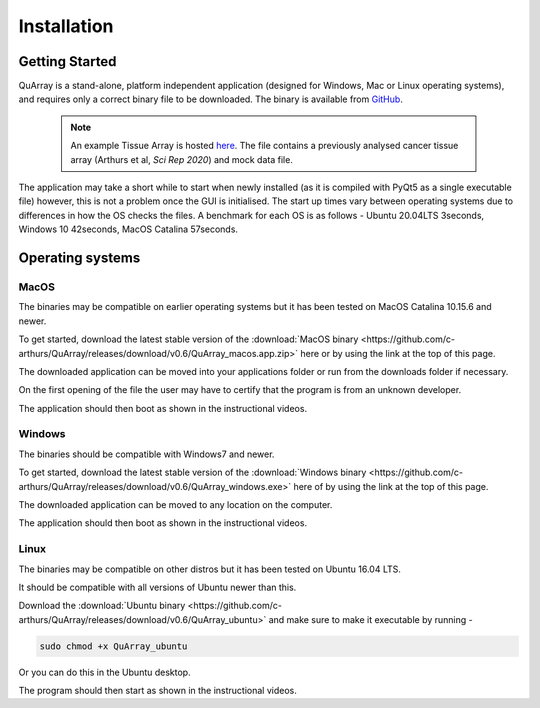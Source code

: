 .. _installation_page:


************
Installation
************

Getting Started
###############

QuArray is a stand-alone, platform independent application (designed for Windows, Mac or Linux operating systems),
and requires only a correct binary file to be downloaded. The binary is available from
`GitHub <https://github.com/c-arthurs/QuArray>`_.

  .. note::
     An example Tissue Array is hosted
     `here <https://emckclac-my.sharepoint.com/:f:/g/personal/k1472221_kcl_ac_uk/EutLIT4yc3BIlmNdUnDzLNAB0AcR1qc99Pvf8w-yCcmj_A?e=LXunb4>`_.
     The file contains a previously analysed cancer tissue array (Arthurs et al, *Sci Rep 2020*) and mock data file.

The application may take a short while to start when newly installed (as it is compiled with PyQt5 as a single executable file) however,
this is not a problem once the GUI is initialised. The start up times vary between operating systems due to differences in how the OS checks the files. A benchmark for each OS is as follows - Ubuntu 20.04LTS 3seconds, Windows 10 42seconds, MacOS Catalina 57seconds.

Operating systems
#################

MacOS
-----

The binaries may be compatible on earlier operating systems but it has been tested on MacOS Catalina 10.15.6 and newer.

To get started, download the latest stable version of the
:download:`MacOS binary <https://github.com/c-arthurs/QuArray/releases/download/v0.6/QuArray_macos.app.zip>`
here or by using the link at the top of this page.

The downloaded application can be moved into your applications folder or run from the downloads folder if necessary.

On the first opening of the file the user may have to certify that the program is from an unknown developer.

The application should then boot as shown in the instructional videos.

Windows
-------

The binaries should be compatible with Windows7 and newer.

To get started, download the latest stable version of the
:download:`Windows binary <https://github.com/c-arthurs/QuArray/releases/download/v0.6/QuArray_windows.exe>`
here of by using the link at the top of this page.

The downloaded application can be moved to any location on the computer.

The application should then boot as shown in the instructional videos.

Linux
-----

The binaries may be compatible on other distros but it has been tested on Ubuntu 16.04 LTS.

It should be compatible with all versions of Ubuntu newer than this.

Download the :download:`Ubuntu binary <https://github.com/c-arthurs/QuArray/releases/download/v0.6/QuArray_ubuntu>`
and make sure to make it executable by running -

.. code-block:: bash

   sudo chmod +x QuArray_ubuntu

Or you can do this in the Ubuntu desktop.

The program should then start as shown in the instructional videos.




